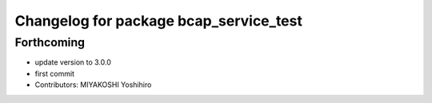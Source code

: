 ^^^^^^^^^^^^^^^^^^^^^^^^^^^^^^^^^^^^^^^
Changelog for package bcap_service_test
^^^^^^^^^^^^^^^^^^^^^^^^^^^^^^^^^^^^^^^

Forthcoming
-----------
* update version to 3.0.0
* first commit
* Contributors: MIYAKOSHI Yoshihiro

